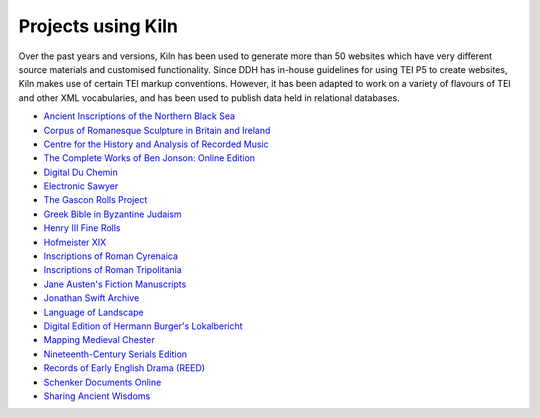 .. _projects:

Projects using Kiln
===================

Over the past years and versions, Kiln has been used to generate more than 50
websites which have very different source materials and customised
functionality. Since DDH has in-house guidelines for using TEI P5 to create
websites, Kiln makes use of certain TEI markup conventions. However, it has
been adapted to work on a variety of flavours of TEI and other XML
vocabularies, and has been used to publish data held in relational databases.

* `Ancient Inscriptions of the Northern Black Sea <http://iospe.kcl.ac.uk/>`_
* `Corpus of Romanesque Sculpture in Britain and Ireland 
  <http://www.crsbi.ac.uk/>`_
* `Centre for the History and Analysis of Recorded Music
  <http://www.charm.rhul.ac.uk>`_
* `The Complete Works of Ben Jonson: Online Edition
  <http://www.kcl.ac.uk/artshums/depts/ddh/research/projects/current/cwobj.aspx>`_
* `Digital Du Chemin <https://github.com/DuChemin/>`_
* `Electronic Sawyer <http://www.esawyer.org.uk/>`_
* `The Gascon Rolls Project <http://www.gasconrolls.org/>`_
* `Greek Bible in Byzantine Judaism <http://gbbj.org/>`_
* `Henry III Fine Rolls <http://www.frh3.org.uk>`_
* `Hofmeister XIX <http://hofmeister.rhul.ac.uk>`_
* `Inscriptions of Roman Cyrenaica <http://ircyr.kcl.ac.uk/>`_
* `Inscriptions of Roman Tripolitania <http://irt.kcl.ac.uk/>`_
* `Jane Austen's Fiction Manuscripts <http://www.janeausten.ac.uk/>`_
* `Jonathan Swift Archive <http://jonathanswiftarchive.org.uk/>`_
* `Language of Landscape <http://www.langscape.org.uk>`_
* `Digital Edition of Hermann Burger's Lokalbericht <http://purl.org/lokalbericht>`_
* `Mapping Medieval Chester <http://www.medievalchester.ac.uk/>`_
* `Nineteenth-Century Serials Edition <http://ncse.kcl.ac.uk>`_
* `Records of Early English Drama (REED) <https://ereed.library.utoronto.ca>`_
* `Schenker Documents Online <http://www.schenkerdocumentsonline.org/>`_
* `Sharing Ancient Wisdoms <http://saws.cch.kcl.ac.uk/>`_
